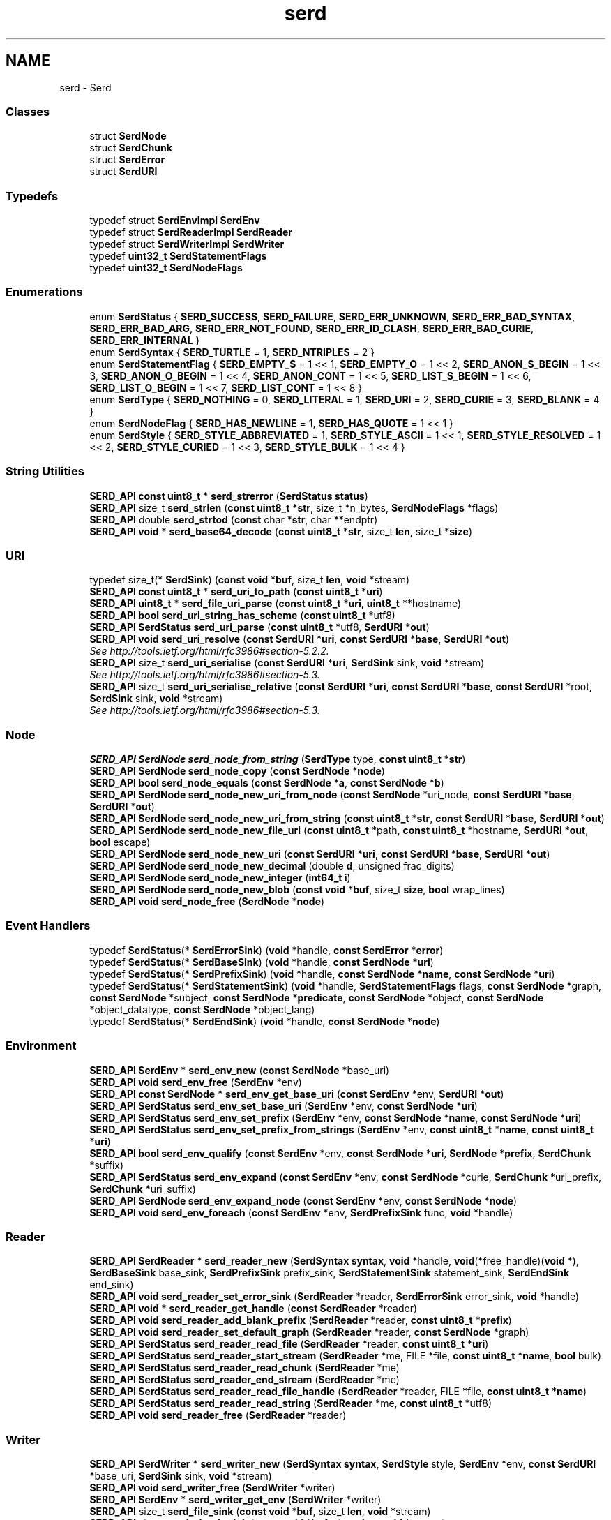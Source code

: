 .TH "serd" 3 "Thu Apr 28 2016" "Audacity" \" -*- nroff -*-
.ad l
.nh
.SH NAME
serd \- Serd
.SS "Classes"

.in +1c
.ti -1c
.RI "struct \fBSerdNode\fP"
.br
.ti -1c
.RI "struct \fBSerdChunk\fP"
.br
.ti -1c
.RI "struct \fBSerdError\fP"
.br
.ti -1c
.RI "struct \fBSerdURI\fP"
.br
.in -1c
.SS "Typedefs"

.in +1c
.ti -1c
.RI "typedef struct \fBSerdEnvImpl\fP \fBSerdEnv\fP"
.br
.ti -1c
.RI "typedef struct \fBSerdReaderImpl\fP \fBSerdReader\fP"
.br
.ti -1c
.RI "typedef struct \fBSerdWriterImpl\fP \fBSerdWriter\fP"
.br
.ti -1c
.RI "typedef \fBuint32_t\fP \fBSerdStatementFlags\fP"
.br
.ti -1c
.RI "typedef \fBuint32_t\fP \fBSerdNodeFlags\fP"
.br
.in -1c
.SS "Enumerations"

.in +1c
.ti -1c
.RI "enum \fBSerdStatus\fP { \fBSERD_SUCCESS\fP, \fBSERD_FAILURE\fP, \fBSERD_ERR_UNKNOWN\fP, \fBSERD_ERR_BAD_SYNTAX\fP, \fBSERD_ERR_BAD_ARG\fP, \fBSERD_ERR_NOT_FOUND\fP, \fBSERD_ERR_ID_CLASH\fP, \fBSERD_ERR_BAD_CURIE\fP, \fBSERD_ERR_INTERNAL\fP }"
.br
.ti -1c
.RI "enum \fBSerdSyntax\fP { \fBSERD_TURTLE\fP = 1, \fBSERD_NTRIPLES\fP = 2 }"
.br
.ti -1c
.RI "enum \fBSerdStatementFlag\fP { \fBSERD_EMPTY_S\fP = 1 << 1, \fBSERD_EMPTY_O\fP = 1 << 2, \fBSERD_ANON_S_BEGIN\fP = 1 << 3, \fBSERD_ANON_O_BEGIN\fP = 1 << 4, \fBSERD_ANON_CONT\fP = 1 << 5, \fBSERD_LIST_S_BEGIN\fP = 1 << 6, \fBSERD_LIST_O_BEGIN\fP = 1 << 7, \fBSERD_LIST_CONT\fP = 1 << 8 }"
.br
.ti -1c
.RI "enum \fBSerdType\fP { \fBSERD_NOTHING\fP = 0, \fBSERD_LITERAL\fP = 1, \fBSERD_URI\fP = 2, \fBSERD_CURIE\fP = 3, \fBSERD_BLANK\fP = 4 }"
.br
.ti -1c
.RI "enum \fBSerdNodeFlag\fP { \fBSERD_HAS_NEWLINE\fP = 1, \fBSERD_HAS_QUOTE\fP = 1 << 1 }"
.br
.ti -1c
.RI "enum \fBSerdStyle\fP { \fBSERD_STYLE_ABBREVIATED\fP = 1, \fBSERD_STYLE_ASCII\fP = 1 << 1, \fBSERD_STYLE_RESOLVED\fP = 1 << 2, \fBSERD_STYLE_CURIED\fP = 1 << 3, \fBSERD_STYLE_BULK\fP = 1 << 4 }"
.br
.in -1c
.SS "String Utilities"

.in +1c
.ti -1c
.RI "\fBSERD_API\fP \fBconst\fP \fBuint8_t\fP * \fBserd_strerror\fP (\fBSerdStatus\fP \fBstatus\fP)"
.br
.ti -1c
.RI "\fBSERD_API\fP size_t \fBserd_strlen\fP (\fBconst\fP \fBuint8_t\fP *\fBstr\fP, size_t *n_bytes, \fBSerdNodeFlags\fP *flags)"
.br
.ti -1c
.RI "\fBSERD_API\fP double \fBserd_strtod\fP (\fBconst\fP char *\fBstr\fP, char **endptr)"
.br
.ti -1c
.RI "\fBSERD_API\fP \fBvoid\fP * \fBserd_base64_decode\fP (\fBconst\fP \fBuint8_t\fP *\fBstr\fP, size_t \fBlen\fP, size_t *\fBsize\fP)"
.br
.in -1c
.SS "URI"

.in +1c
.ti -1c
.RI "typedef size_t(* \fBSerdSink\fP) (\fBconst\fP \fBvoid\fP *\fBbuf\fP, size_t \fBlen\fP, \fBvoid\fP *stream)"
.br
.ti -1c
.RI "\fBSERD_API\fP \fBconst\fP \fBuint8_t\fP * \fBserd_uri_to_path\fP (\fBconst\fP \fBuint8_t\fP *\fBuri\fP)"
.br
.ti -1c
.RI "\fBSERD_API\fP \fBuint8_t\fP * \fBserd_file_uri_parse\fP (\fBconst\fP \fBuint8_t\fP *\fBuri\fP, \fBuint8_t\fP **hostname)"
.br
.ti -1c
.RI "\fBSERD_API\fP \fBbool\fP \fBserd_uri_string_has_scheme\fP (\fBconst\fP \fBuint8_t\fP *utf8)"
.br
.ti -1c
.RI "\fBSERD_API\fP \fBSerdStatus\fP \fBserd_uri_parse\fP (\fBconst\fP \fBuint8_t\fP *utf8, \fBSerdURI\fP *\fBout\fP)"
.br
.ti -1c
.RI "\fBSERD_API\fP \fBvoid\fP \fBserd_uri_resolve\fP (\fBconst\fP \fBSerdURI\fP *\fBuri\fP, \fBconst\fP \fBSerdURI\fP *\fBbase\fP, \fBSerdURI\fP *\fBout\fP)"
.br
.RI "\fISee http://tools.ietf.org/html/rfc3986#section-5.2.2\&. \fP"
.ti -1c
.RI "\fBSERD_API\fP size_t \fBserd_uri_serialise\fP (\fBconst\fP \fBSerdURI\fP *\fBuri\fP, \fBSerdSink\fP sink, \fBvoid\fP *stream)"
.br
.RI "\fISee http://tools.ietf.org/html/rfc3986#section-5.3\&. \fP"
.ti -1c
.RI "\fBSERD_API\fP size_t \fBserd_uri_serialise_relative\fP (\fBconst\fP \fBSerdURI\fP *\fBuri\fP, \fBconst\fP \fBSerdURI\fP *\fBbase\fP, \fBconst\fP \fBSerdURI\fP *root, \fBSerdSink\fP sink, \fBvoid\fP *stream)"
.br
.RI "\fISee http://tools.ietf.org/html/rfc3986#section-5.3\&. \fP"
.in -1c
.SS "Node"

.in +1c
.ti -1c
.RI "\fBSERD_API\fP \fBSerdNode\fP \fBserd_node_from_string\fP (\fBSerdType\fP type, \fBconst\fP \fBuint8_t\fP *\fBstr\fP)"
.br
.ti -1c
.RI "\fBSERD_API\fP \fBSerdNode\fP \fBserd_node_copy\fP (\fBconst\fP \fBSerdNode\fP *\fBnode\fP)"
.br
.ti -1c
.RI "\fBSERD_API\fP \fBbool\fP \fBserd_node_equals\fP (\fBconst\fP \fBSerdNode\fP *\fBa\fP, \fBconst\fP \fBSerdNode\fP *\fBb\fP)"
.br
.ti -1c
.RI "\fBSERD_API\fP \fBSerdNode\fP \fBserd_node_new_uri_from_node\fP (\fBconst\fP \fBSerdNode\fP *uri_node, \fBconst\fP \fBSerdURI\fP *\fBbase\fP, \fBSerdURI\fP *\fBout\fP)"
.br
.ti -1c
.RI "\fBSERD_API\fP \fBSerdNode\fP \fBserd_node_new_uri_from_string\fP (\fBconst\fP \fBuint8_t\fP *\fBstr\fP, \fBconst\fP \fBSerdURI\fP *\fBbase\fP, \fBSerdURI\fP *\fBout\fP)"
.br
.ti -1c
.RI "\fBSERD_API\fP \fBSerdNode\fP \fBserd_node_new_file_uri\fP (\fBconst\fP \fBuint8_t\fP *path, \fBconst\fP \fBuint8_t\fP *hostname, \fBSerdURI\fP *\fBout\fP, \fBbool\fP escape)"
.br
.ti -1c
.RI "\fBSERD_API\fP \fBSerdNode\fP \fBserd_node_new_uri\fP (\fBconst\fP \fBSerdURI\fP *\fBuri\fP, \fBconst\fP \fBSerdURI\fP *\fBbase\fP, \fBSerdURI\fP *\fBout\fP)"
.br
.ti -1c
.RI "\fBSERD_API\fP \fBSerdNode\fP \fBserd_node_new_decimal\fP (double \fBd\fP, unsigned frac_digits)"
.br
.ti -1c
.RI "\fBSERD_API\fP \fBSerdNode\fP \fBserd_node_new_integer\fP (\fBint64_t\fP \fBi\fP)"
.br
.ti -1c
.RI "\fBSERD_API\fP \fBSerdNode\fP \fBserd_node_new_blob\fP (\fBconst\fP \fBvoid\fP *\fBbuf\fP, size_t \fBsize\fP, \fBbool\fP wrap_lines)"
.br
.ti -1c
.RI "\fBSERD_API\fP \fBvoid\fP \fBserd_node_free\fP (\fBSerdNode\fP *\fBnode\fP)"
.br
.in -1c
.SS "Event Handlers"

.in +1c
.ti -1c
.RI "typedef \fBSerdStatus\fP(* \fBSerdErrorSink\fP) (\fBvoid\fP *handle, \fBconst\fP \fBSerdError\fP *\fBerror\fP)"
.br
.ti -1c
.RI "typedef \fBSerdStatus\fP(* \fBSerdBaseSink\fP) (\fBvoid\fP *handle, \fBconst\fP \fBSerdNode\fP *\fBuri\fP)"
.br
.ti -1c
.RI "typedef \fBSerdStatus\fP(* \fBSerdPrefixSink\fP) (\fBvoid\fP *handle, \fBconst\fP \fBSerdNode\fP *\fBname\fP, \fBconst\fP \fBSerdNode\fP *\fBuri\fP)"
.br
.ti -1c
.RI "typedef \fBSerdStatus\fP(* \fBSerdStatementSink\fP) (\fBvoid\fP *handle, \fBSerdStatementFlags\fP flags, \fBconst\fP \fBSerdNode\fP *graph, \fBconst\fP \fBSerdNode\fP *subject, \fBconst\fP \fBSerdNode\fP *\fBpredicate\fP, \fBconst\fP \fBSerdNode\fP *object, \fBconst\fP \fBSerdNode\fP *object_datatype, \fBconst\fP \fBSerdNode\fP *object_lang)"
.br
.ti -1c
.RI "typedef \fBSerdStatus\fP(* \fBSerdEndSink\fP) (\fBvoid\fP *handle, \fBconst\fP \fBSerdNode\fP *\fBnode\fP)"
.br
.in -1c
.SS "Environment"

.in +1c
.ti -1c
.RI "\fBSERD_API\fP \fBSerdEnv\fP * \fBserd_env_new\fP (\fBconst\fP \fBSerdNode\fP *base_uri)"
.br
.ti -1c
.RI "\fBSERD_API\fP \fBvoid\fP \fBserd_env_free\fP (\fBSerdEnv\fP *env)"
.br
.ti -1c
.RI "\fBSERD_API\fP \fBconst\fP \fBSerdNode\fP * \fBserd_env_get_base_uri\fP (\fBconst\fP \fBSerdEnv\fP *env, \fBSerdURI\fP *\fBout\fP)"
.br
.ti -1c
.RI "\fBSERD_API\fP \fBSerdStatus\fP \fBserd_env_set_base_uri\fP (\fBSerdEnv\fP *env, \fBconst\fP \fBSerdNode\fP *\fBuri\fP)"
.br
.ti -1c
.RI "\fBSERD_API\fP \fBSerdStatus\fP \fBserd_env_set_prefix\fP (\fBSerdEnv\fP *env, \fBconst\fP \fBSerdNode\fP *\fBname\fP, \fBconst\fP \fBSerdNode\fP *\fBuri\fP)"
.br
.ti -1c
.RI "\fBSERD_API\fP \fBSerdStatus\fP \fBserd_env_set_prefix_from_strings\fP (\fBSerdEnv\fP *env, \fBconst\fP \fBuint8_t\fP *\fBname\fP, \fBconst\fP \fBuint8_t\fP *\fBuri\fP)"
.br
.ti -1c
.RI "\fBSERD_API\fP \fBbool\fP \fBserd_env_qualify\fP (\fBconst\fP \fBSerdEnv\fP *env, \fBconst\fP \fBSerdNode\fP *\fBuri\fP, \fBSerdNode\fP *\fBprefix\fP, \fBSerdChunk\fP *suffix)"
.br
.ti -1c
.RI "\fBSERD_API\fP \fBSerdStatus\fP \fBserd_env_expand\fP (\fBconst\fP \fBSerdEnv\fP *env, \fBconst\fP \fBSerdNode\fP *curie, \fBSerdChunk\fP *uri_prefix, \fBSerdChunk\fP *uri_suffix)"
.br
.ti -1c
.RI "\fBSERD_API\fP \fBSerdNode\fP \fBserd_env_expand_node\fP (\fBconst\fP \fBSerdEnv\fP *env, \fBconst\fP \fBSerdNode\fP *\fBnode\fP)"
.br
.ti -1c
.RI "\fBSERD_API\fP \fBvoid\fP \fBserd_env_foreach\fP (\fBconst\fP \fBSerdEnv\fP *env, \fBSerdPrefixSink\fP func, \fBvoid\fP *handle)"
.br
.in -1c
.SS "Reader"

.in +1c
.ti -1c
.RI "\fBSERD_API\fP \fBSerdReader\fP * \fBserd_reader_new\fP (\fBSerdSyntax\fP \fBsyntax\fP, \fBvoid\fP *handle, \fBvoid\fP(*free_handle)(\fBvoid\fP *), \fBSerdBaseSink\fP base_sink, \fBSerdPrefixSink\fP prefix_sink, \fBSerdStatementSink\fP statement_sink, \fBSerdEndSink\fP end_sink)"
.br
.ti -1c
.RI "\fBSERD_API\fP \fBvoid\fP \fBserd_reader_set_error_sink\fP (\fBSerdReader\fP *reader, \fBSerdErrorSink\fP error_sink, \fBvoid\fP *handle)"
.br
.ti -1c
.RI "\fBSERD_API\fP \fBvoid\fP * \fBserd_reader_get_handle\fP (\fBconst\fP \fBSerdReader\fP *reader)"
.br
.ti -1c
.RI "\fBSERD_API\fP \fBvoid\fP \fBserd_reader_add_blank_prefix\fP (\fBSerdReader\fP *reader, \fBconst\fP \fBuint8_t\fP *\fBprefix\fP)"
.br
.ti -1c
.RI "\fBSERD_API\fP \fBvoid\fP \fBserd_reader_set_default_graph\fP (\fBSerdReader\fP *reader, \fBconst\fP \fBSerdNode\fP *graph)"
.br
.ti -1c
.RI "\fBSERD_API\fP \fBSerdStatus\fP \fBserd_reader_read_file\fP (\fBSerdReader\fP *reader, \fBconst\fP \fBuint8_t\fP *\fBuri\fP)"
.br
.ti -1c
.RI "\fBSERD_API\fP \fBSerdStatus\fP \fBserd_reader_start_stream\fP (\fBSerdReader\fP *me, FILE *file, \fBconst\fP \fBuint8_t\fP *\fBname\fP, \fBbool\fP bulk)"
.br
.ti -1c
.RI "\fBSERD_API\fP \fBSerdStatus\fP \fBserd_reader_read_chunk\fP (\fBSerdReader\fP *me)"
.br
.ti -1c
.RI "\fBSERD_API\fP \fBSerdStatus\fP \fBserd_reader_end_stream\fP (\fBSerdReader\fP *me)"
.br
.ti -1c
.RI "\fBSERD_API\fP \fBSerdStatus\fP \fBserd_reader_read_file_handle\fP (\fBSerdReader\fP *reader, FILE *file, \fBconst\fP \fBuint8_t\fP *\fBname\fP)"
.br
.ti -1c
.RI "\fBSERD_API\fP \fBSerdStatus\fP \fBserd_reader_read_string\fP (\fBSerdReader\fP *me, \fBconst\fP \fBuint8_t\fP *utf8)"
.br
.ti -1c
.RI "\fBSERD_API\fP \fBvoid\fP \fBserd_reader_free\fP (\fBSerdReader\fP *reader)"
.br
.in -1c
.SS "Writer"

.in +1c
.ti -1c
.RI "\fBSERD_API\fP \fBSerdWriter\fP * \fBserd_writer_new\fP (\fBSerdSyntax\fP \fBsyntax\fP, \fBSerdStyle\fP style, \fBSerdEnv\fP *env, \fBconst\fP \fBSerdURI\fP *base_uri, \fBSerdSink\fP sink, \fBvoid\fP *stream)"
.br
.ti -1c
.RI "\fBSERD_API\fP \fBvoid\fP \fBserd_writer_free\fP (\fBSerdWriter\fP *writer)"
.br
.ti -1c
.RI "\fBSERD_API\fP \fBSerdEnv\fP * \fBserd_writer_get_env\fP (\fBSerdWriter\fP *writer)"
.br
.ti -1c
.RI "\fBSERD_API\fP size_t \fBserd_file_sink\fP (\fBconst\fP \fBvoid\fP *\fBbuf\fP, size_t \fBlen\fP, \fBvoid\fP *stream)"
.br
.ti -1c
.RI "\fBSERD_API\fP size_t \fBserd_chunk_sink\fP (\fBconst\fP \fBvoid\fP *\fBbuf\fP, size_t \fBlen\fP, \fBvoid\fP *stream)"
.br
.ti -1c
.RI "\fBSERD_API\fP \fBuint8_t\fP * \fBserd_chunk_sink_finish\fP (\fBSerdChunk\fP *stream)"
.br
.ti -1c
.RI "\fBSERD_API\fP \fBvoid\fP \fBserd_writer_set_error_sink\fP (\fBSerdWriter\fP *writer, \fBSerdErrorSink\fP error_sink, \fBvoid\fP *handle)"
.br
.ti -1c
.RI "\fBSERD_API\fP \fBvoid\fP \fBserd_writer_chop_blank_prefix\fP (\fBSerdWriter\fP *writer, \fBconst\fP \fBuint8_t\fP *\fBprefix\fP)"
.br
.ti -1c
.RI "\fBSERD_API\fP \fBSerdStatus\fP \fBserd_writer_set_base_uri\fP (\fBSerdWriter\fP *writer, \fBconst\fP \fBSerdNode\fP *\fBuri\fP)"
.br
.ti -1c
.RI "\fBSERD_API\fP \fBSerdStatus\fP \fBserd_writer_set_root_uri\fP (\fBSerdWriter\fP *writer, \fBconst\fP \fBSerdNode\fP *\fBuri\fP)"
.br
.ti -1c
.RI "\fBSERD_API\fP \fBSerdStatus\fP \fBserd_writer_set_prefix\fP (\fBSerdWriter\fP *writer, \fBconst\fP \fBSerdNode\fP *\fBname\fP, \fBconst\fP \fBSerdNode\fP *\fBuri\fP)"
.br
.ti -1c
.RI "\fBSERD_API\fP \fBSerdStatus\fP \fBserd_writer_write_statement\fP (\fBSerdWriter\fP *writer, \fBSerdStatementFlags\fP flags, \fBconst\fP \fBSerdNode\fP *graph, \fBconst\fP \fBSerdNode\fP *subject, \fBconst\fP \fBSerdNode\fP *\fBpredicate\fP, \fBconst\fP \fBSerdNode\fP *object, \fBconst\fP \fBSerdNode\fP *object_datatype, \fBconst\fP \fBSerdNode\fP *object_lang)"
.br
.ti -1c
.RI "\fBSERD_API\fP \fBSerdStatus\fP \fBserd_writer_end_anon\fP (\fBSerdWriter\fP *writer, \fBconst\fP \fBSerdNode\fP *\fBnode\fP)"
.br
.ti -1c
.RI "\fBSERD_API\fP \fBSerdStatus\fP \fBserd_writer_finish\fP (\fBSerdWriter\fP *writer)"
.br
.in -1c
.SH "Detailed Description"
.PP 
A lightweight RDF syntax library\&. 
.SH "Typedef Documentation"
.PP 
.SS "typedef \fBSerdStatus\fP(* SerdBaseSink) (\fBvoid\fP *handle, \fBconst\fP \fBSerdNode\fP *\fBuri\fP)"
Sink (callback) for base URI changes\&.
.PP
Called whenever the base URI of the serialisation changes\&. 
.PP
Definition at line 545 of file serd\&.h\&.
.SS "typedef \fBSerdStatus\fP(* SerdEndSink) (\fBvoid\fP *handle, \fBconst\fP \fBSerdNode\fP *\fBnode\fP)"
Sink (callback) for anonymous node end markers\&.
.PP
This is called to indicate that the anonymous node with the given \fCvalue\fP will no longer be referred to by any future statements (i\&.e\&. the anonymous serialisation of the node is finished)\&. 
.PP
Definition at line 578 of file serd\&.h\&.
.SS "typedef struct \fBSerdEnvImpl\fP \fBSerdEnv\fP"
Environment\&.
.PP
Represents the state required to resolve a CURIE or relative URI, e\&.g\&. the base URI and set of namespace prefixes at a particular point\&. 
.PP
Definition at line 64 of file serd\&.h\&.
.SS "typedef \fBSerdStatus\fP(* SerdErrorSink) (\fBvoid\fP *handle, \fBconst\fP \fBSerdError\fP *\fBerror\fP)"
Sink (callback) for errors\&.
.PP
\fBParameters:\fP
.RS 4
\fIhandle\fP Handle for user data\&. 
.br
\fIerror\fP Error description\&. 
.RE
.PP

.PP
Definition at line 537 of file serd\&.h\&.
.SS "typedef \fBuint32_t\fP \fBSerdNodeFlags\fP"
Bitwise OR of SerdNodeFlag values\&. 
.PP
Definition at line 201 of file serd\&.h\&.
.SS "typedef \fBSerdStatus\fP(* SerdPrefixSink) (\fBvoid\fP *handle, \fBconst\fP \fBSerdNode\fP *\fBname\fP, \fBconst\fP \fBSerdNode\fP *\fBuri\fP)"
Sink (callback) for namespace definitions\&.
.PP
Called whenever a prefix is defined in the serialisation\&. 
.PP
Definition at line 553 of file serd\&.h\&.
.SS "typedef struct \fBSerdReaderImpl\fP \fBSerdReader\fP"
RDF reader\&.
.PP
Parses RDF by calling user-provided sink functions as input is consumed (much like an XML SAX parser)\&. 
.PP
Definition at line 72 of file serd\&.h\&.
.SS "typedef size_t(* SerdSink) (\fBconst\fP \fBvoid\fP *\fBbuf\fP, size_t \fBlen\fP, \fBvoid\fP *stream)"
Sink function for raw string output\&. 
.PP
Definition at line 370 of file serd\&.h\&.
.SS "typedef \fBuint32_t\fP \fBSerdStatementFlags\fP"
Bitwise OR of SerdNodeFlag values\&. 
.PP
Definition at line 133 of file serd\&.h\&.
.SS "typedef \fBSerdStatus\fP(* SerdStatementSink) (\fBvoid\fP *handle, \fBSerdStatementFlags\fP flags, \fBconst\fP \fBSerdNode\fP *graph, \fBconst\fP \fBSerdNode\fP *subject, \fBconst\fP \fBSerdNode\fP *\fBpredicate\fP, \fBconst\fP \fBSerdNode\fP *object, \fBconst\fP \fBSerdNode\fP *object_datatype, \fBconst\fP \fBSerdNode\fP *object_lang)"
Sink (callback) for statements\&.
.PP
Called for every RDF statement in the serialisation\&. 
.PP
Definition at line 562 of file serd\&.h\&.
.SS "typedef struct \fBSerdWriterImpl\fP \fBSerdWriter\fP"
RDF writer\&.
.PP
Provides a number of functions to allow writing RDF syntax out to some stream\&. These functions are deliberately compatible with the sink functions used by SerdReader, so a reader can be directly connected to a writer to re-serialise a document with minimal overhead\&. 
.PP
Definition at line 82 of file serd\&.h\&.
.SH "Enumeration Type Documentation"
.PP 
.SS "enum \fBSerdNodeFlag\fP"
Flags indicating certain string properties relevant to serialisation\&. 
.PP
\fBEnumerator\fP
.in +1c
.TP
\fB\fISERD_HAS_NEWLINE \fP\fP
Contains line breaks ('\\n' or '\\r') 
.TP
\fB\fISERD_HAS_QUOTE \fP\fP
Contains quotes (''') 
.PP
Definition at line 193 of file serd\&.h\&.
.SS "enum \fBSerdStatementFlag\fP"
Flags indication inline abbreviation information for a statement\&. 
.PP
\fBEnumerator\fP
.in +1c
.TP
\fB\fISERD_EMPTY_S \fP\fP
Empty blank node subject 
.TP
\fB\fISERD_EMPTY_O \fP\fP
Empty blank node object 
.TP
\fB\fISERD_ANON_S_BEGIN \fP\fP
Start of anonymous subject 
.TP
\fB\fISERD_ANON_O_BEGIN \fP\fP
Start of anonymous object 
.TP
\fB\fISERD_ANON_CONT \fP\fP
Continuation of anonymous node 
.TP
\fB\fISERD_LIST_S_BEGIN \fP\fP
Start of list subject 
.TP
\fB\fISERD_LIST_O_BEGIN \fP\fP
Start of list object 
.TP
\fB\fISERD_LIST_CONT \fP\fP
Continuation of list 
.PP
Definition at line 119 of file serd\&.h\&.
.SS "enum \fBSerdStatus\fP"
Return status code\&. 
.PP
\fBEnumerator\fP
.in +1c
.TP
\fB\fISERD_SUCCESS \fP\fP
No error 
.TP
\fB\fISERD_FAILURE \fP\fP
Non-fatal failure 
.TP
\fB\fISERD_ERR_UNKNOWN \fP\fP
Unknown error 
.TP
\fB\fISERD_ERR_BAD_SYNTAX \fP\fP
Invalid syntax 
.TP
\fB\fISERD_ERR_BAD_ARG \fP\fP
Invalid argument 
.TP
\fB\fISERD_ERR_NOT_FOUND \fP\fP
Not found 
.TP
\fB\fISERD_ERR_ID_CLASH \fP\fP
Encountered clashing blank node IDs 
.TP
\fB\fISERD_ERR_BAD_CURIE \fP\fP
Invalid CURIE (e\&.g\&. prefix does not exist) 
.TP
\fB\fISERD_ERR_INTERNAL \fP\fP
Unexpected internal error (should not happen) 
.PP
Definition at line 87 of file serd\&.h\&.
.SS "enum \fBSerdStyle\fP"
Syntax style options\&.
.PP
The style of the writer output can be controlled by ORing together values from this enumeration\&. Note that some options are only supported for some syntaxes (e\&.g\&. NTriples does not support abbreviation and is always ASCII)\&. 
.PP
\fBEnumerator\fP
.in +1c
.TP
\fB\fISERD_STYLE_ABBREVIATED \fP\fP
Abbreviate triples when possible\&. 
.TP
\fB\fISERD_STYLE_ASCII \fP\fP
Escape all non-ASCII characters\&. 
.TP
\fB\fISERD_STYLE_RESOLVED \fP\fP
Resolve \fBURIs\fP against base URI\&. 
.TP
\fB\fISERD_STYLE_CURIED \fP\fP
Shorten \fBURIs\fP into CURIEs\&. 
.TP
\fB\fISERD_STYLE_BULK \fP\fP
Write output in pages\&. 
.PP
Definition at line 258 of file serd\&.h\&.
.SS "enum \fBSerdSyntax\fP"
RDF syntax type\&. 
.PP
\fBEnumerator\fP
.in +1c
.TP
\fB\fISERD_TURTLE \fP\fP
Turtle - Terse RDF Triple Language (UTF-8)\&. 
.PP
\fBSee also:\fP
.RS 4
\fCTurtle\fP 
.RE
.PP

.TP
\fB\fISERD_NTRIPLES \fP\fP
NTriples - Line-based RDF triples (ASCII)\&. 
.PP
\fBSee also:\fP
.RS 4
\fCNTriples\fP 
.RE
.PP

.PP
Definition at line 102 of file serd\&.h\&.
.SS "enum \fBSerdType\fP"
Type of a syntactic RDF node\&.
.PP
This is more precise than the type of an abstract RDF node\&. An abstract node is either a resource, literal, or blank\&. In syntax there are two ways to refer to a resource (by URI or CURIE) and two ways to refer to a blank (by ID or anonymously)\&. Anonymous (inline) blank nodes are expressed using SerdStatementFlags rather than this type\&. 
.PP
\fBEnumerator\fP
.in +1c
.TP
\fB\fISERD_NOTHING \fP\fP
The type of a nonexistent node\&.
.PP
This type is useful as a sentinel, but is never emitted by the reader\&. 
.TP
\fB\fISERD_LITERAL \fP\fP
Literal value\&.
.PP
A literal optionally has either a language, or a datatype (not both)\&. 
.TP
\fB\fISERD_URI \fP\fP
URI (absolute or relative)\&.
.PP
Value is an unquoted URI string, which is either a relative reference with respect to the current base URI (e\&.g\&. 'foo/bar'), or an absolute URI (e\&.g\&. 'http://example\&.org/foo')\&. 
.PP
\fBSee also:\fP
.RS 4
\fCRFC3986\fP\&. 
.RE
.PP

.TP
\fB\fISERD_CURIE \fP\fP
CURIE, a shortened URI\&.
.PP
Value is an unquoted CURIE string relative to the current environment, e\&.g\&. 'rdf:type'\&. 
.PP
\fBSee also:\fP
.RS 4
\fCCURIE Syntax 1\&.0\fP 
.RE
.PP

.TP
\fB\fISERD_BLANK \fP\fP
A blank node\&.
.PP
Value is a blank node ID, e\&.g\&. 'id3', which is meaningful only within this serialisation\&. 
.PP
\fBSee also:\fP
.RS 4
\fCTurtle \fCnodeID\fP\fP 
.RE
.PP

.PP
Definition at line 144 of file serd\&.h\&.
.SH "Function Documentation"
.PP 
.SS "\fBSERD_API\fP \fBvoid\fP* serd_base64_decode (\fBconst\fP \fBuint8_t\fP * str, size_t len, size_t * size)"
Decode a base64 string\&. This function can be used to deserialise a blob node created with \fBserd_node_new_blob()\fP\&.
.PP
\fBParameters:\fP
.RS 4
\fIstr\fP Base64 string to decode\&. 
.br
\fIlen\fP The length of \fCstr\fP\&. 
.br
\fIsize\fP Set to the size of the returned blob in bytes\&. 
.RE
.PP
\fBReturns:\fP
.RS 4
A newly allocated blob which must be freed with free()\&. 
.RE
.PP

.PP
Definition at line 149 of file string\&.c\&.
.SS "\fBSERD_API\fP size_t serd_chunk_sink (\fBconst\fP \fBvoid\fP * buf, size_t len, \fBvoid\fP * stream)"
A convenience sink function for writing to a string\&.
.PP
This function can be used as a SerdSink to write to a \fBSerdChunk\fP which is resized as necessary with realloc()\&. The \fCstream\fP parameter must point to an initialized \fBSerdChunk\fP\&. When the write is finished, the string should be retrieved with \fBserd_chunk_sink_finish()\fP\&. 
.PP
Definition at line 923 of file writer\&.c\&.
.SS "\fBSERD_API\fP \fBuint8_t\fP* serd_chunk_sink_finish (\fBSerdChunk\fP * stream)"
Finish a serialisation to a chunk with \fBserd_chunk_sink()\fP\&.
.PP
The returned string is the result of the serialisation, which is NULL terminated (by this function) and owned by the caller\&. 
.PP
Definition at line 934 of file writer\&.c\&.
.SS "\fBSERD_API\fP \fBSerdStatus\fP serd_env_expand (\fBconst\fP \fBSerdEnv\fP * env, \fBconst\fP \fBSerdNode\fP * curie, \fBSerdChunk\fP * uri_prefix, \fBSerdChunk\fP * uri_suffix)"
Expand \fCcurie\fP\&. 
.PP
Definition at line 211 of file env\&.c\&.
.SS "\fBSERD_API\fP \fBSerdNode\fP serd_env_expand_node (\fBconst\fP \fBSerdEnv\fP * env, \fBconst\fP \fBSerdNode\fP * node)"
Expand \fCnode\fP, which must be a CURIE or URI, to a full URI\&. 
.PP
Definition at line 236 of file env\&.c\&.
.SS "\fBSERD_API\fP \fBvoid\fP serd_env_foreach (\fBconst\fP \fBSerdEnv\fP * env, \fBSerdPrefixSink\fP func, \fBvoid\fP * handle)"
Call \fCfunc\fP for each prefix defined in \fCenv\fP\&. 
.PP
Definition at line 263 of file env\&.c\&.
.SS "\fBSERD_API\fP \fBvoid\fP serd_env_free (\fBSerdEnv\fP * env)"
Free \fCns\fP\&. 
.PP
Definition at line 47 of file env\&.c\&.
.SS "\fBSERD_API\fP \fBconst\fP \fBSerdNode\fP* serd_env_get_base_uri (\fBconst\fP \fBSerdEnv\fP * env, \fBSerdURI\fP * out)"
Get the current base URI\&. 
.PP
Definition at line 60 of file env\&.c\&.
.SS "\fBSERD_API\fP \fBSerdEnv\fP* serd_env_new (\fBconst\fP \fBSerdNode\fP * base_uri)"
Create a new environment\&. 
.PP
Definition at line 36 of file env\&.c\&.
.SS "\fBSERD_API\fP \fBbool\fP serd_env_qualify (\fBconst\fP \fBSerdEnv\fP * env, \fBconst\fP \fBSerdNode\fP * uri, \fBSerdNode\fP * prefix, \fBSerdChunk\fP * suffix)"
Qualify \fCuri\fP into a CURIE if possible\&. 
.PP
Definition at line 186 of file env\&.c\&.
.SS "\fBSERD_API\fP \fBSerdStatus\fP serd_env_set_base_uri (\fBSerdEnv\fP * env, \fBconst\fP \fBSerdNode\fP * uri)"
Set the current base URI\&. 
.PP
Definition at line 71 of file env\&.c\&.
.SS "\fBSERD_API\fP \fBSerdStatus\fP serd_env_set_prefix (\fBSerdEnv\fP * env, \fBconst\fP \fBSerdNode\fP * name, \fBconst\fP \fBSerdNode\fP * uri)"
Set a namespace prefix\&. 
.PP
Definition at line 129 of file env\&.c\&.
.SS "\fBSERD_API\fP \fBSerdStatus\fP serd_env_set_prefix_from_strings (\fBSerdEnv\fP * env, \fBconst\fP \fBuint8_t\fP * name, \fBconst\fP \fBuint8_t\fP * uri)"
Set a namespace prefix\&. 
.PP
Definition at line 153 of file env\&.c\&.
.SS "\fBSERD_API\fP size_t serd_file_sink (\fBconst\fP \fBvoid\fP * buf, size_t len, \fBvoid\fP * stream)"
A convenience sink function for writing to a FILE*\&.
.PP
This function can be used as a SerdSink when writing to a FILE*\&. The \fCstream\fP parameter must be a FILE* opened for writing\&. 
.PP
Definition at line 916 of file writer\&.c\&.
.SS "\fBSERD_API\fP \fBuint8_t\fP* serd_file_uri_parse (\fBconst\fP \fBuint8_t\fP * uri, \fBuint8_t\fP ** hostname)"
Get the unescaped path and hostname from a file URI\&. 
.PP
\fBParameters:\fP
.RS 4
\fIuri\fP A file URI\&. 
.br
\fIhostname\fP If non-NULL, set to the hostname, if present\&. 
.RE
.PP
\fBReturns:\fP
.RS 4
The path component of the URI\&.
.RE
.PP
Both the returned path and \fChostname\fP (if applicable) are owned by the caller and must be freed with free()\&. 
.PP
Definition at line 50 of file uri\&.c\&.
.SS "\fBSERD_API\fP \fBSerdNode\fP serd_node_copy (\fBconst\fP \fBSerdNode\fP * node)"
Make a deep copy of \fCnode\fP\&.
.PP
\fBReturns:\fP
.RS 4
a node that the caller must free with \fBserd_node_free()\fP\&. 
.RE
.PP

.PP
Definition at line 47 of file serdnode\&.c\&.
.SS "\fBSERD_API\fP \fBbool\fP serd_node_equals (\fBconst\fP \fBSerdNode\fP * a, \fBconst\fP \fBSerdNode\fP * b)"
Return true iff \fCa\fP is equal to \fCb\fP\&. 
.PP
Definition at line 62 of file serdnode\&.c\&.
.SS "\fBSERD_API\fP \fBvoid\fP serd_node_free (\fBSerdNode\fP * node)"
Free any data owned by \fCnode\fP\&.
.PP
Note that if \fCnode\fP is itself dynamically allocated (which is not the case for nodes created internally by serd), it will not be freed\&. 
.PP
Definition at line 345 of file serdnode\&.c\&.
.SS "\fBSERD_API\fP \fBSerdNode\fP serd_node_from_string (\fBSerdType\fP type, \fBconst\fP \fBuint8_t\fP * str)"
Make a (shallow) node from \fCstr\fP\&.
.PP
This measures, but does not copy, \fCstr\fP\&. No memory is allocated\&. 
.PP
Definition at line 32 of file serdnode\&.c\&.
.SS "\fBSERD_API\fP \fBSerdNode\fP serd_node_new_blob (\fBconst\fP \fBvoid\fP * buf, size_t size, \fBbool\fP wrap_lines)"
Create a node by serialising \fCbuf\fP into an xsd:base64Binary string\&. This function can be used to make a serialisable node out of arbitrary binary data, which can be decoded using \fBserd_base64_decode()\fP\&.
.PP
\fBParameters:\fP
.RS 4
\fIbuf\fP Raw binary input data\&. 
.br
\fIsize\fP Size of \fCbuf\fP\&. 
.br
\fIwrap_lines\fP Wrap lines at 76 characters to conform to RFC 2045\&. 
.RE
.PP

.PP
Definition at line 323 of file serdnode\&.c\&.
.SS "\fBSERD_API\fP \fBSerdNode\fP serd_node_new_decimal (double d, unsigned frac_digits)"
Create a new node by serialising \fCd\fP into an xsd:decimal string\&.
.PP
The resulting node will always contain a `\&.', start with a digit, and end with a digit (i\&.e\&. will have a leading and/or trailing `0' if necessary)\&. It will never be in scientific notation\&. A maximum of \fCfrac_digits\fP digits will be written after the decimal point, but trailing zeros will automatically be omitted (except one if \fCd\fP is a round integer)\&.
.PP
Note that about 16 and 8 fractional digits are required to precisely represent a double and float, respectively\&.
.PP
\fBParameters:\fP
.RS 4
\fId\fP The value for the new node\&. 
.br
\fIfrac_digits\fP The maximum number of digits after the decimal place\&. 
.RE
.PP

.PP
Definition at line 221 of file serdnode\&.c\&.
.SS "\fBSERD_API\fP \fBSerdNode\fP serd_node_new_file_uri (\fBconst\fP \fBuint8_t\fP * path, \fBconst\fP \fBuint8_t\fP * hostname, \fBSerdURI\fP * out, \fBbool\fP escape)"
Create a new file URI node from a file system path and optional hostname\&.
.PP
Backslashes in Windows paths will be converted and '' will always be percent encoded\&. If \fCescape\fP is true, all other invalid characters will be percent encoded as well\&.
.PP
If \fCpath\fP is relative, \fChostname\fP is ignored\&. If \fCout\fP is not NULL, it will be set to the parsed URI\&. 
.PP
Definition at line 149 of file serdnode\&.c\&.
.SS "\fBSERD_API\fP \fBSerdNode\fP serd_node_new_integer (\fBint64_t\fP i)"
Create a new node by serialising \fCi\fP into an xsd:integer string\&. 
.PP
Definition at line 276 of file serdnode\&.c\&.
.SS "\fBSERD_API\fP \fBSerdNode\fP serd_node_new_uri (\fBconst\fP \fBSerdURI\fP * uri, \fBconst\fP \fBSerdURI\fP * base, \fBSerdURI\fP * out)"
Create a new node by serialising \fCuri\fP into a new string\&.
.PP
\fBParameters:\fP
.RS 4
\fIuri\fP The URI to parse and serialise\&.
.br
\fIbase\fP Base URI to resolve \fCuri\fP against (or NULL for no resolution)\&.
.br
\fIout\fP Set to the parsing of the new URI (i\&.e\&. points only to memory owned by the new returned node)\&. 
.RE
.PP

.PP
Definition at line 193 of file serdnode\&.c\&.
.SS "\fBSERD_API\fP \fBSerdNode\fP serd_node_new_uri_from_node (\fBconst\fP \fBSerdNode\fP * uri_node, \fBconst\fP \fBSerdURI\fP * base, \fBSerdURI\fP * out)"
Simple wrapper for serd_node_new_uri to resolve a URI node\&. 
.PP
Definition at line 101 of file serdnode\&.c\&.
.SS "\fBSERD_API\fP \fBSerdNode\fP serd_node_new_uri_from_string (\fBconst\fP \fBuint8_t\fP * str, \fBconst\fP \fBSerdURI\fP * base, \fBSerdURI\fP * out)"
Simple wrapper for serd_node_new_uri to resolve a URI string\&. 
.PP
Definition at line 112 of file serdnode\&.c\&.
.SS "\fBSERD_API\fP \fBvoid\fP serd_reader_add_blank_prefix (\fBSerdReader\fP * reader, \fBconst\fP \fBuint8_t\fP * prefix)"
Set a prefix to be added to all blank node identifiers\&.
.PP
This is useful when multiple files are to be parsed into the same output (e\&.g\&. a store, or other files)\&. Since Serd preserves blank node IDs, this could cause conflicts where two non-equivalent blank nodes are merged, resulting in corrupt data\&. By setting a unique blank node prefix for each parsed file, this can be avoided, while preserving blank node names\&. 
.PP
Definition at line 1522 of file reader\&.c\&.
.SS "\fBSERD_API\fP \fBSerdStatus\fP serd_reader_end_stream (\fBSerdReader\fP * me)"
Finish an incremental read from a file handle\&. 
.PP
Definition at line 1624 of file reader\&.c\&.
.SS "\fBSERD_API\fP \fBvoid\fP serd_reader_free (\fBSerdReader\fP * reader)"
Free \fCreader\fP\&. 
.PP
Definition at line 1495 of file reader\&.c\&.
.SS "\fBSERD_API\fP \fBvoid\fP* serd_reader_get_handle (\fBconst\fP \fBSerdReader\fP * reader)"
Return the \fChandle\fP passed to \fBserd_reader_new()\fP\&. 
.PP
Definition at line 1515 of file reader\&.c\&.
.SS "\fBSERD_API\fP \fBSerdReader\fP* serd_reader_new (\fBSerdSyntax\fP syntax, \fBvoid\fP * handle, \fBvoid\fP(*)(\fBvoid\fP *) free_handle, \fBSerdBaseSink\fP base_sink, \fBSerdPrefixSink\fP prefix_sink, \fBSerdStatementSink\fP statement_sink, \fBSerdEndSink\fP end_sink)"
Create a new RDF reader\&. 
.PP
Definition at line 1440 of file reader\&.c\&.
.SS "\fBSERD_API\fP \fBSerdStatus\fP serd_reader_read_chunk (\fBSerdReader\fP * me)"
Read a single 'chunk' of data during an incremental read\&.
.PP
This function will read a single top level description, and return\&. This may be a directive, statement, or several statements; essentially it reads until a '\&.' is encountered\&. This is particularly useful for reading directly from a pipe or socket\&. 
.PP
Definition at line 1608 of file reader\&.c\&.
.SS "\fBSERD_API\fP \fBSerdStatus\fP serd_reader_read_file (\fBSerdReader\fP * reader, \fBconst\fP \fBuint8_t\fP * uri)"
Read a file at a given \fCuri\fP\&. 
.PP
Definition at line 1546 of file reader\&.c\&.
.SS "\fBSERD_API\fP \fBSerdStatus\fP serd_reader_read_file_handle (\fBSerdReader\fP * reader, FILE * file, \fBconst\fP \fBuint8_t\fP * name)"
Read \fCfile\fP\&. 
.PP
Definition at line 1636 of file reader\&.c\&.
.SS "\fBSERD_API\fP \fBSerdStatus\fP serd_reader_read_string (\fBSerdReader\fP * me, \fBconst\fP \fBuint8_t\fP * utf8)"
Read \fCutf8\fP\&. 
.PP
Definition at line 1648 of file reader\&.c\&.
.SS "\fBSERD_API\fP \fBvoid\fP serd_reader_set_default_graph (\fBSerdReader\fP * reader, \fBconst\fP \fBSerdNode\fP * graph)"
Set the URI of the default graph\&.
.PP
If this is set, the reader will emit quads with the graph set to the given node for any statements that are not in a named graph (which is currently all of them since Serd currently does not support any graph syntaxes)\&. 
.PP
Definition at line 1537 of file reader\&.c\&.
.SS "\fBSERD_API\fP \fBvoid\fP serd_reader_set_error_sink (\fBSerdReader\fP * reader, \fBSerdErrorSink\fP error_sink, \fBvoid\fP * handle)"
Set a function to be called when errors occur during reading\&.
.PP
The \fCerror_sink\fP will be called with \fChandle\fP as its first argument\&. If no error function is set, errors are printed to stderr in GCC style\&. 
.PP
Definition at line 1485 of file reader\&.c\&.
.SS "\fBSERD_API\fP \fBSerdStatus\fP serd_reader_start_stream (\fBSerdReader\fP * me, FILE * file, \fBconst\fP \fBuint8_t\fP * name, \fBbool\fP bulk)"
Start an incremental read from a file handle\&.
.PP
Iff \fCbulk\fP is true, \fCfile\fP will be read a page at a time\&. This is more efficient, but uses a page of memory and means that an entire page of input must be ready before any callbacks will fire\&. To react as soon as input arrives, set \fCbulk\fP to false\&. 
.PP
Definition at line 1575 of file reader\&.c\&.
.SS "\fBSERD_API\fP \fBconst\fP \fBuint8_t\fP* serd_strerror (\fBSerdStatus\fP status)"
Return a string describing a status code\&. 
.PP
Definition at line 23 of file string\&.c\&.
.SS "\fBSERD_API\fP size_t serd_strlen (\fBconst\fP \fBuint8_t\fP * str, size_t * n_bytes, \fBSerdNodeFlags\fP * flags)"
Measure a UTF-8 string\&. 
.PP
\fBReturns:\fP
.RS 4
Length of \fCstr\fP in characters (except NULL)\&. 
.RE
.PP
\fBParameters:\fP
.RS 4
\fIstr\fP A null-terminated UTF-8 string\&. 
.br
\fIn_bytes\fP (Output) Set to the size of \fCstr\fP in bytes (except NULL)\&. 
.br
\fIflags\fP (Output) Set to the applicable flags\&. 
.RE
.PP

.PP
Definition at line 41 of file string\&.c\&.
.SS "\fBSERD_API\fP double serd_strtod (\fBconst\fP char * str, char ** endptr)"
Parse a string to a double\&.
.PP
The API of this function is identical to the standard C strtod function, except this function is locale-independent and always matches the lexical format used in the Turtle grammar (the decimal point is always '\&.')\&. 
.PP
Definition at line 78 of file string\&.c\&.
.SS "\fBSERD_API\fP \fBSerdStatus\fP serd_uri_parse (\fBconst\fP \fBuint8_t\fP * utf8, \fBSerdURI\fP * out)"
Parse \fCutf8\fP, writing result to \fCout\fP\&. 
.PP
Definition at line 144 of file uri\&.c\&.
.SS "\fBSERD_API\fP \fBvoid\fP serd_uri_resolve (\fBconst\fP \fBSerdURI\fP * uri, \fBconst\fP \fBSerdURI\fP * base, \fBSerdURI\fP * out)"

.PP
See http://tools.ietf.org/html/rfc3986#section-5.2.2\&. Set \fCout\fP to \fCuri\fP resolved against \fCbase\fP\&. 
.PP
Definition at line 350 of file uri\&.c\&.
.SS "\fBSERD_API\fP size_t serd_uri_serialise (\fBconst\fP \fBSerdURI\fP * uri, \fBSerdSink\fP sink, \fBvoid\fP * stream)"

.PP
See http://tools.ietf.org/html/rfc3986#section-5.3\&. Serialise \fCuri\fP with a series of calls to \fCsink\fP\&. 
.PP
Definition at line 501 of file uri\&.c\&.
.SS "\fBSERD_API\fP size_t serd_uri_serialise_relative (\fBconst\fP \fBSerdURI\fP * uri, \fBconst\fP \fBSerdURI\fP * base, \fBconst\fP \fBSerdURI\fP * root, \fBSerdSink\fP sink, \fBvoid\fP * stream)"

.PP
See http://tools.ietf.org/html/rfc3986#section-5.3\&. Serialise \fCuri\fP relative to \fCbase\fP with a series of calls to \fCsink\fP\&.
.PP
The \fCuri\fP is written as a relative URI iff if it a child of \fCbase\fP and \fCroot\fP\&. The optional \fCroot\fP parameter must be a prefix of \fCbase\fP and can be used keep up-references ('\&.\&./') within a certain namespace\&. 
.PP
Definition at line 465 of file uri\&.c\&.
.SS "\fBSERD_API\fP \fBbool\fP serd_uri_string_has_scheme (\fBconst\fP \fBuint8_t\fP * utf8)"
Return true iff \fCutf8\fP starts with a valid URI scheme\&. 
.PP
Definition at line 100 of file uri\&.c\&.
.SS "\fBSERD_API\fP \fBconst\fP \fBuint8_t\fP* serd_uri_to_path (\fBconst\fP \fBuint8_t\fP * uri)"
Return the local path for \fCuri\fP, or NULL if \fCuri\fP is not a file URI\&. Note this (inappropriately named) function only removes the file scheme if necessary, and returns \fCuri\fP unmodified if it is an absolute path\&. Percent encoding and other issues are not handled, to properly convert a file URI to a path, use \fBserd_file_uri_parse()\fP\&. 
.PP
Definition at line 26 of file uri\&.c\&.
.SS "\fBSERD_API\fP \fBvoid\fP serd_writer_chop_blank_prefix (\fBSerdWriter\fP * writer, \fBconst\fP \fBuint8_t\fP * prefix)"
Set a prefix to be removed from matching blank node identifiers\&. 
.PP
Definition at line 817 of file writer\&.c\&.
.SS "\fBSERD_API\fP \fBSerdStatus\fP serd_writer_end_anon (\fBSerdWriter\fP * writer, \fBconst\fP \fBSerdNode\fP * node)"
Mark the end of an anonymous node's description\&.
.PP
Note this function can be safely casted to SerdEndSink\&. 
.PP
Definition at line 731 of file writer\&.c\&.
.SS "\fBSERD_API\fP \fBSerdStatus\fP serd_writer_finish (\fBSerdWriter\fP * writer)"
Finish a write\&. 
.PP
Definition at line 757 of file writer\&.c\&.
.SS "\fBSERD_API\fP \fBvoid\fP serd_writer_free (\fBSerdWriter\fP * writer)"
Free \fCwriter\fP\&. 
.PP
Definition at line 895 of file writer\&.c\&.
.SS "\fBSERD_API\fP \fBSerdEnv\fP* serd_writer_get_env (\fBSerdWriter\fP * writer)"
Return the env used by \fCwriter\fP\&. 
.PP
Definition at line 909 of file writer\&.c\&.
.SS "\fBSERD_API\fP \fBSerdWriter\fP* serd_writer_new (\fBSerdSyntax\fP syntax, \fBSerdStyle\fP style, \fBSerdEnv\fP * env, \fBconst\fP \fBSerdURI\fP * base_uri, \fBSerdSink\fP sink, \fBvoid\fP * stream)"
Create a new RDF writer\&. 
.PP
Definition at line 771 of file writer\&.c\&.
.SS "\fBSERD_API\fP \fBSerdStatus\fP serd_writer_set_base_uri (\fBSerdWriter\fP * writer, \fBconst\fP \fBSerdNode\fP * uri)"
Set the current output base URI (and emit directive if applicable)\&.
.PP
Note this function can be safely casted to SerdBaseSink\&. 
.PP
Definition at line 832 of file writer\&.c\&.
.SS "\fBSERD_API\fP \fBvoid\fP serd_writer_set_error_sink (\fBSerdWriter\fP * writer, \fBSerdErrorSink\fP error_sink, \fBvoid\fP * handle)"
Set a function to be called when errors occur during writing\&.
.PP
The \fCerror_sink\fP will be called with \fChandle\fP as its first argument\&. If no error function is set, errors are printed to stderr\&. 
.PP
Definition at line 807 of file writer\&.c\&.
.SS "\fBSERD_API\fP \fBSerdStatus\fP serd_writer_set_prefix (\fBSerdWriter\fP * writer, \fBconst\fP \fBSerdNode\fP * name, \fBconst\fP \fBSerdNode\fP * uri)"
Set a namespace prefix (and emit directive if applicable)\&.
.PP
Note this function can be safely casted to SerdPrefixSink\&. 
.PP
Definition at line 871 of file writer\&.c\&.
.SS "\fBSERD_API\fP \fBSerdStatus\fP serd_writer_set_root_uri (\fBSerdWriter\fP * writer, \fBconst\fP \fBSerdNode\fP * uri)"
Set the current root URI\&.
.PP
The root URI should be a prefix of the base URI\&. The path of the root URI is the highest path any relative up-reference can refer to\&. For example, with root file:///foo/root and base file:///foo/root/base, file:///foo/root will be written as <\&.\&./>, but file:///foo will be written non-relatively as file:///foo\&. If the root is not explicitly set, it defaults to the base URI, so no up-references will be created at all\&. 
.PP
Definition at line 855 of file writer\&.c\&.
.SS "\fBSERD_API\fP \fBSerdStatus\fP serd_writer_write_statement (\fBSerdWriter\fP * writer, \fBSerdStatementFlags\fP flags, \fBconst\fP \fBSerdNode\fP * graph, \fBconst\fP \fBSerdNode\fP * subject, \fBconst\fP \fBSerdNode\fP * predicate, \fBconst\fP \fBSerdNode\fP * object, \fBconst\fP \fBSerdNode\fP * object_datatype, \fBconst\fP \fBSerdNode\fP * object_lang)"
Write a statement\&.
.PP
Note this function can be safely casted to SerdStatementSink\&. 
.PP
Definition at line 619 of file writer\&.c\&.
.SH "Author"
.PP 
Generated automatically by Doxygen for Audacity from the source code\&.
